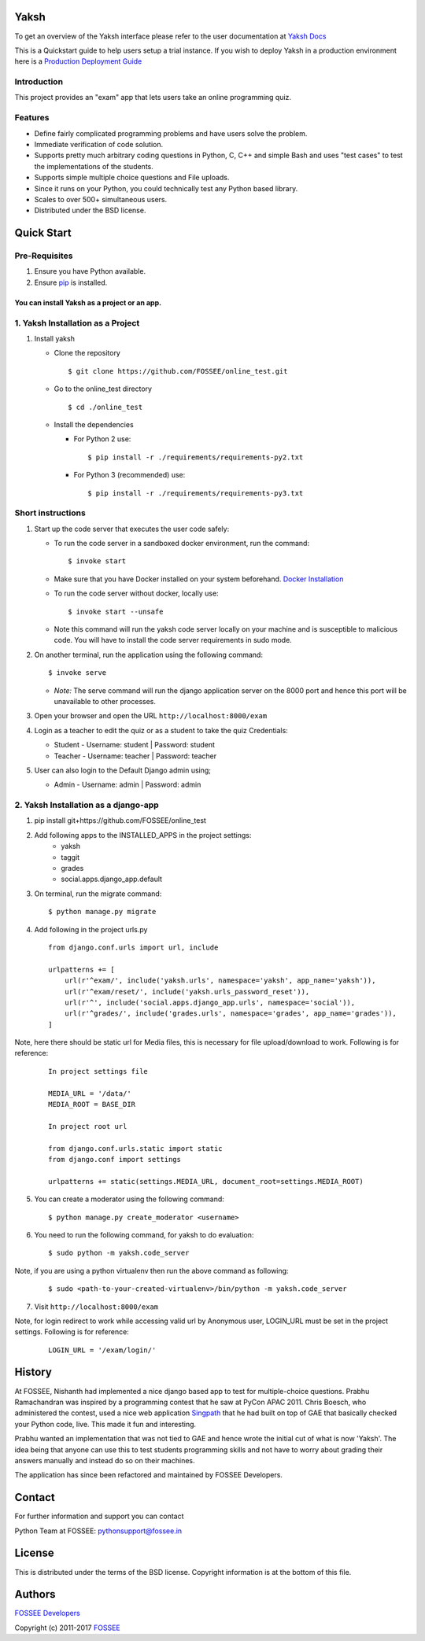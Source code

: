 Yaksh
=====

|Build Status| |Documentation Status| |Version Status| |Coverage Status|

To get an overview of the Yaksh interface please refer to the user documentation at `Yaksh Docs <http://yaksh.readthedocs.io>`_


This is a Quickstart guide to help users setup a trial instance. If you wish to deploy Yaksh in a production environment here is a `Production Deployment Guide <https://github.com/FOSSEE/online_test/blob/master/README_production.rst>`_

Introduction
^^^^^^^^^^^^

This project provides an "exam" app that lets users take an online
programming quiz.

Features
^^^^^^^^

-  Define fairly complicated programming problems and have users solve
   the problem.
-  Immediate verification of code solution.
-  Supports pretty much arbitrary coding questions in Python, C, C++ and
   simple Bash and uses "test cases" to test the implementations of the
   students.
-  Supports simple multiple choice questions and File uploads.
-  Since it runs on your Python, you could technically test any Python
   based library.
-  Scales to over 500+ simultaneous users.
-  Distributed under the BSD license.

Quick Start
===========

Pre-Requisites
^^^^^^^^^^^^^^

1. Ensure you have Python available.
2. Ensure `pip <https://pip.pypa.io/en/latest/installing.html>`__ is
   installed.

You can install Yaksh as a project or an app.
------------------------------------------------

1. Yaksh Installation as a Project
^^^^^^^^^^^^^^^^^^^^^^^^^^^^^^^^^^

1. Install yaksh

   -  Clone the repository

      ::

          $ git clone https://github.com/FOSSEE/online_test.git

   -  Go to the online\_test directory

      ::

          $ cd ./online_test

   -  Install the dependencies

      -  For Python 2 use:

         ::

             $ pip install -r ./requirements/requirements-py2.txt

      -  For Python 3 (recommended) use:

         ::

             $ pip install -r ./requirements/requirements-py3.txt

Short instructions
^^^^^^^^^^^^^^^^^^

1. Start up the code server that executes the user code safely:

   -  To run the code server in a sandboxed docker environment, run the
      command:

      ::

          $ invoke start

   -  Make sure that you have Docker installed on your system
      beforehand. `Docker
      Installation <https://docs.docker.com/engine/installation/#desktop>`__

   -  To run the code server without docker, locally use:

      ::

          $ invoke start --unsafe

   -  Note this command will run the yaksh code server locally on your
      machine and is susceptible to malicious code. You will have to
      install the code server requirements in sudo mode.

2. On another terminal, run the application using the following command:

   ::

       $ invoke serve

   -  *Note:* The serve command will run the django application server
      on the 8000 port and hence this port will be unavailable to other
      processes.

3. Open your browser and open the URL ``http://localhost:8000/exam``

4. Login as a teacher to edit the quiz or as a student to take the quiz
   Credentials:

   -  Student - Username: student \| Password: student
   -  Teacher - Username: teacher \| Password: teacher

5. User can also login to the Default Django admin using;

   -  Admin - Username: admin \| Password: admin

2. Yaksh Installation as a django-app
^^^^^^^^^^^^^^^^^^^^^^^^^^^^^^^^^^^^^

1. pip install git+https://github.com/FOSSEE/online_test

2. Add following apps to the INSTALLED_APPS in the project settings:
    - yaksh
    - taggit
    - grades
    - social.apps.django_app.default

3. On terminal, run the migrate command:

   ::

       $ python manage.py migrate

4. Add following in the project urls.py

   ::

        from django.conf.urls import url, include

        urlpatterns += [
            url(r'^exam/', include('yaksh.urls', namespace='yaksh', app_name='yaksh')),
            url(r'^exam/reset/', include('yaksh.urls_password_reset')),
            url(r'^', include('social.apps.django_app.urls', namespace='social')),
            url(r'^grades/', include('grades.urls', namespace='grades', app_name='grades')),
        ]

Note, here there should be static url for Media files,
this is necessary for file upload/download to work. Following is for reference:

   ::

        In project settings file

        MEDIA_URL = '/data/'
        MEDIA_ROOT = BASE_DIR

        In project root url

        from django.conf.urls.static import static
        from django.conf import settings

        urlpatterns += static(settings.MEDIA_URL, document_root=settings.MEDIA_ROOT)

5. You can create a moderator using the following command:

   ::

        $ python manage.py create_moderator <username>

6. You need to run the following command, for yaksh to do evaluation:

   ::

        $ sudo python -m yaksh.code_server

Note, if you are using a python virtualenv then run the above command as following:

    ::

        $ sudo <path-to-your-created-virtualenv>/bin/python -m yaksh.code_server

7. Visit ``http://localhost:8000/exam``

Note, for login redirect to work while accessing valid url by Anonymous user,
LOGIN_URL must be set in the project settings. Following is for reference:

    ::

        LOGIN_URL = '/exam/login/'

History
=======

At FOSSEE, Nishanth had implemented a nice django based app to test for
multiple-choice questions. Prabhu Ramachandran was inspired by a
programming contest that he saw at PyCon APAC 2011. Chris Boesch, who
administered the contest, used a nice web application
`Singpath <http://singpath.com>`__ that he had built on top of GAE that
basically checked your Python code, live. This made it fun and
interesting.

Prabhu wanted an implementation that was not tied to GAE and hence wrote
the initial cut of what is now 'Yaksh'. The idea being that anyone can
use this to test students programming skills and not have to worry about
grading their answers manually and instead do so on their machines.

The application has since been refactored and maintained by FOSSEE
Developers.

Contact
=======

For further information and support you can contact

Python Team at FOSSEE: pythonsupport@fossee.in

License
=======

This is distributed under the terms of the BSD license. Copyright
information is at the bottom of this file.

Authors
=======

`FOSSEE Developers <https://github.com/FOSSEE/online_test/graphs/contributors>`_

Copyright (c) 2011-2017 `FOSSEE <https://fossee.in>`_


.. |Build Status| image:: https://travis-ci.org/FOSSEE/online_test.svg?branch=master
   :target: https://travis-ci.org/FOSSEE/online_test
.. |Documentation Status| image:: https://readthedocs.org/projects/yaksh/badge/?version=latest
   :target: http://yaksh.readthedocs.io/en/latest/?badge=latest
.. |Version Status| image:: https://badge.fury.io/gh/fossee%2Fonline_test.svg
    :target: https://badge.fury.io/gh/fossee%2Fonline_test
.. |Coverage Status| image:: https://codecov.io/gh/fossee/online_test/branch/master/graph/badge.svg
    :target: https://codecov.io/gh/fossee/online_test

